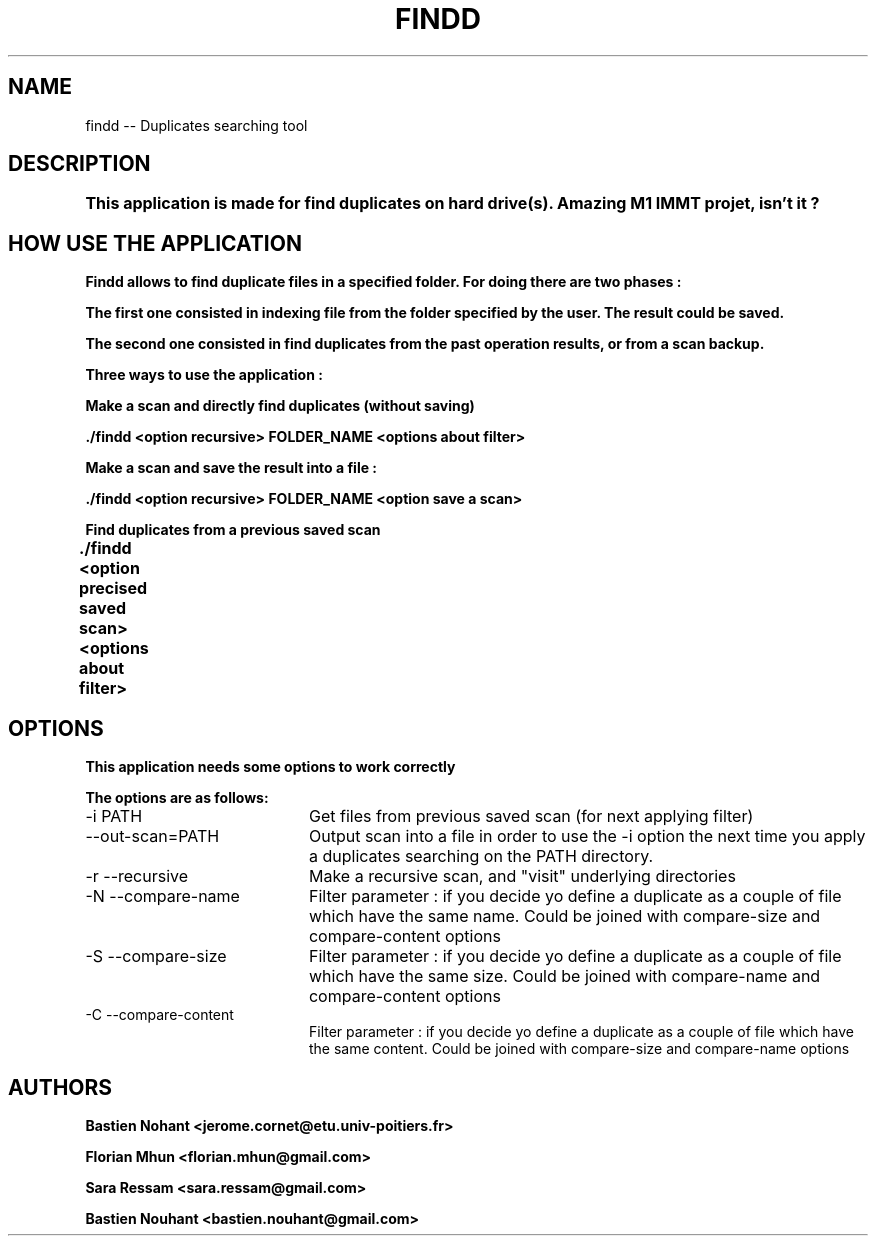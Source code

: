 .TH FINDD 1 "December 20, 2012" "version 1.0"

.SH NAME

findd -- Duplicates searching tool

.SH DESCRIPTION

.B This application is made for find duplicates on hard drive(s). Amazing M1 IMMT projet, isn't it ? 	

.SH HOW USE THE APPLICATION

.B Findd allows to find duplicate files in a specified folder. For doing there are two phases : 

.B The first one consisted in indexing file from the folder specified by the user. The result could be saved.

.B The second one consisted in find duplicates from the past operation results, or from a scan backup.


.B Three ways to use the application :

.B Make a scan and directly find duplicates (without saving)

.B ./findd <option recursive> FOLDER_NAME <options about filter>  

.B Make a scan and save the result into a file :

.B ./findd <option recursive> FOLDER_NAME <option save a scan>

.B Find duplicates from a previous saved scan

.B ./findd <option precised saved scan> <options about filter>	

.SH OPTIONS

.B This application needs some options to work correctly 

.B The options are as follows:
.TP 20
-i PATH 
Get files from previous saved scan (for next applying filter)  

.TP 20
--out-scan=PATH
Output scan into a file in order to use the -i option the next time you apply a duplicates searching on the PATH directory.

.TP 20
-r --recursive
Make a recursive scan, and "visit" underlying directories 

.TP 20
-N --compare-name
Filter parameter : if you decide yo define a duplicate as a couple of file which have the same name. Could be joined with compare-size and compare-content options

.TP 20
-S --compare-size
Filter parameter : if you decide yo define a duplicate as a couple of file which have the same size. Could be joined with compare-name and compare-content options

.TP 20
-C --compare-content
Filter parameter : if you decide yo define a duplicate as a couple of file which have the same content. Could be joined with compare-size and compare-name options 

.SH AUTHORS

.B Bastien Nohant \<jerome.cornet@etu.univ-poitiers.fr\>

.B Florian Mhun \<florian.mhun@gmail.com\>

.B Sara Ressam \<sara.ressam@gmail.com\>

.B Bastien Nouhant \<bastien.nouhant@gmail.com\>
